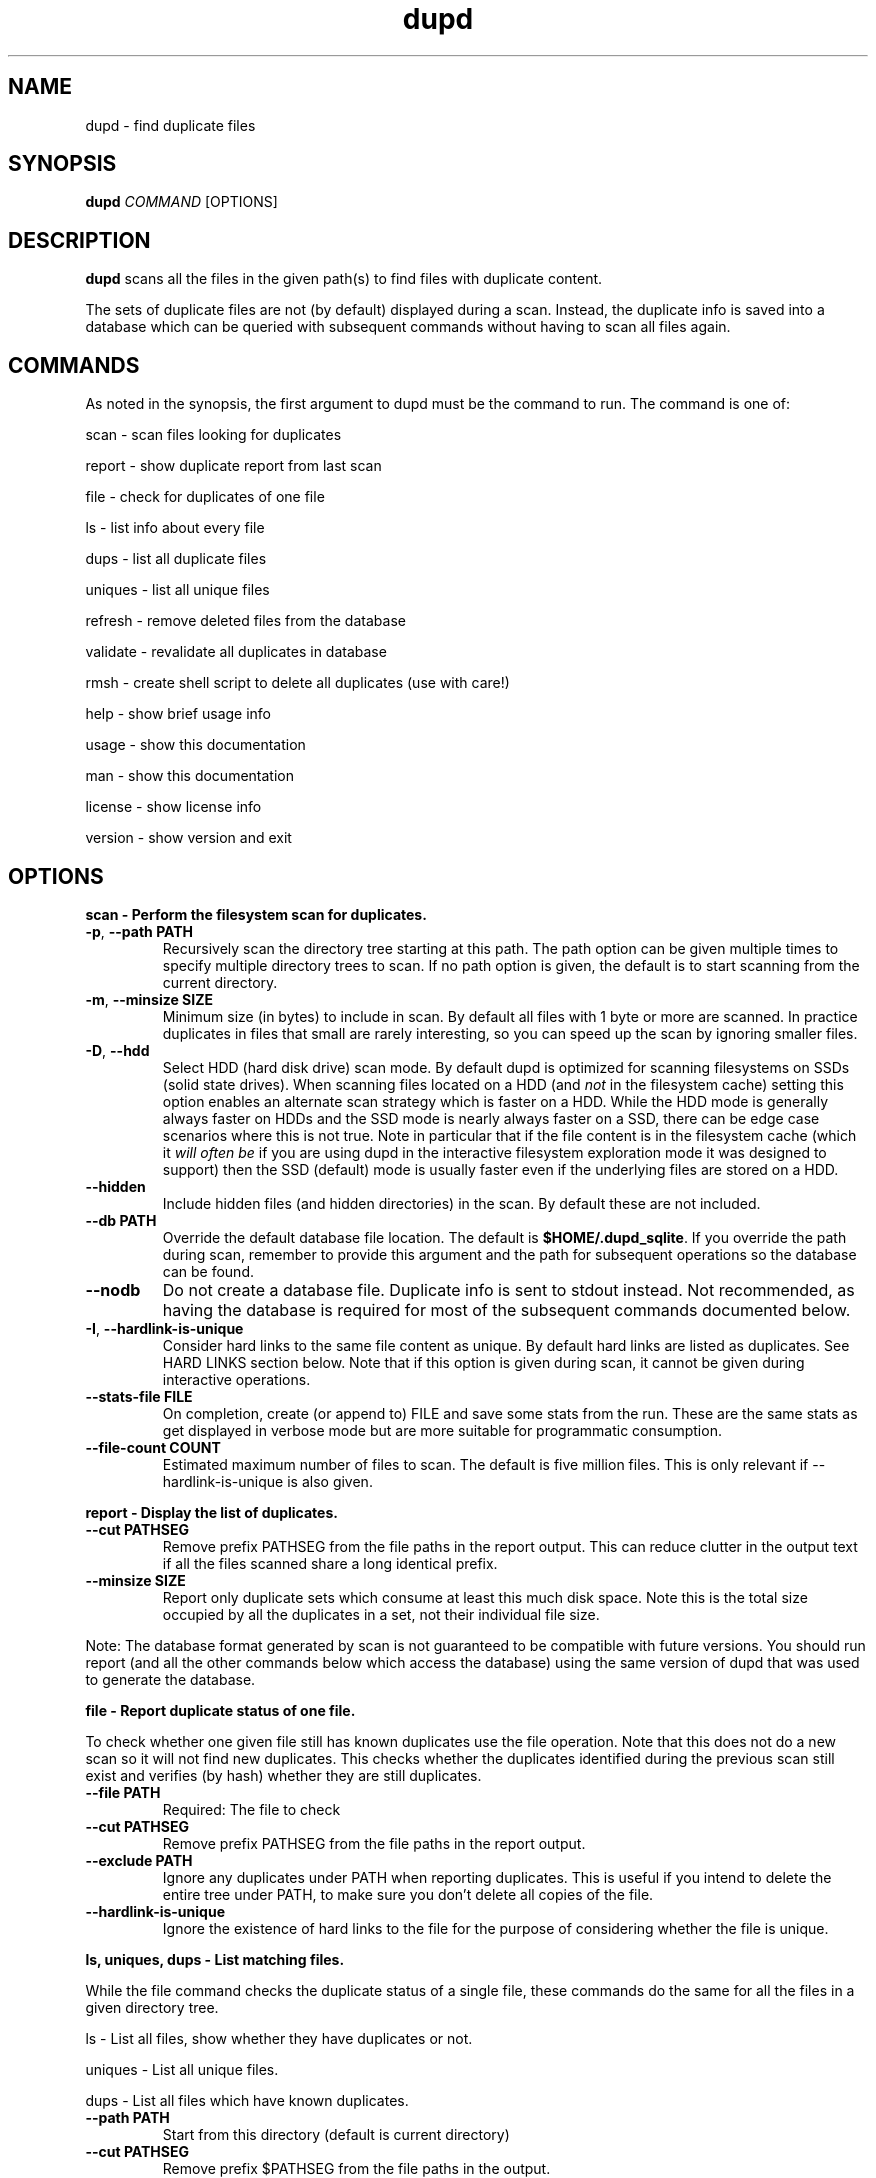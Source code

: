 .TH dupd 1
.SH NAME
dupd \- find duplicate files
.SH SYNOPSIS
.B dupd
.I COMMAND
[OPTIONS]
.SH DESCRIPTION
.B dupd
scans all the files in the given path(s) to find files with duplicate content.
.PP
The sets of duplicate files are not (by default) displayed during a scan.
Instead, the duplicate info is saved into a database which can be queried
with subsequent commands without having to scan all files again.
.SH COMMANDS
As noted in the synopsis, the first argument to dupd must be the command
to run.
The command is one of:
.PP
scan \- scan files looking for duplicates
.PP
report \- show duplicate report from last scan
.PP
file \- check for duplicates of one file
.PP
ls  \- list info about every file
.PP
dups \- list all duplicate files
.PP
uniques \- list all unique files
.PP
refresh \- remove deleted files from the database
.PP
validate \- revalidate all duplicates in database
.PP
rmsh \- create shell script to delete all duplicates (use with care!)
.PP
help \- show brief usage info
.PP
usage \- show this documentation
.PP
man \- show this documentation
.PP
license \- show license info
.PP
version \- show version and exit
.SH OPTIONS
.B scan \- Perform the filesystem scan for duplicates.
.TP
.BR \-p ", " \-\-path " " PATH
Recursively scan the directory tree starting at this path.
The path option can be given multiple times to specify multiple directory trees
to scan.
If no path option is given, the default is to start scanning from the current
directory.
.TP
.BR \-m ", " \-\-minsize " " SIZE
Minimum size (in bytes) to include in scan.
By default all files with 1 byte or more are scanned.
In practice duplicates in files that small are rarely interesting,
so you can speed up the scan by ignoring smaller files.
.TP
.BR \-D ", " \-\-hdd
Select HDD (hard disk drive) scan mode.
By default dupd is optimized for scanning filesystems on SSDs
(solid state drives).
When scanning files located on a HDD (and \fInot\fR in the filesystem cache)
setting this option enables an alternate scan strategy which is faster
on a HDD.
While the HDD mode is generally always faster on HDDs and the SSD mode is
nearly always faster on a SSD, there can be edge case scenarios where this
is not true.
Note in particular that if the file content is in the filesystem cache
(which it \fIwill often be\fR if you are using dupd in the interactive
filesystem exploration mode it was designed to support) then the SSD (default)
mode is usually faster even if the underlying files are stored on a HDD.
.TP
.BR \-\-hidden
Include hidden files (and hidden directories) in the scan.
By default these are not included.
.TP
.BR \-\-db " " PATH
Override the default database file location.
The default is \fB$HOME/.dupd_sqlite\fR.
If you override the path during scan, remember to provide this argument and
the path for subsequent operations so the database can be found.
.TP
.BR \-\-nodb
Do not create a database file.
Duplicate info is sent to stdout instead.
Not recommended, as having the database is required for most of the subsequent
commands documented below.
.TP
.BR \-I ", " \-\-hardlink-is-unique
Consider hard links to the same file content as unique.
By default hard links are listed as duplicates.
See HARD LINKS section below.
Note that if this option is given during scan, it cannot be given during
interactive operations.
.TP
.BR \-\-stats\-file " " FILE
On completion, create (or append to) FILE and save some stats from the run.
These are the same stats as get displayed in verbose mode but are more
suitable for programmatic consumption.
.TP
.BR \-\-file\-count " " COUNT
Estimated maximum number of files to scan.
The default is five million files.
This is only relevant if --hardlink-is-unique is also given.
.PP
.B report \- Display the list of duplicates.
.TP
.BR \-\-cut " " PATHSEG
Remove prefix PATHSEG from the file paths in the report output.
This can reduce clutter in the output text if all the files scanned share
a long identical prefix.
.TP
.BR \-\-minsize " " SIZE
Report only duplicate sets which consume at least this much disk space.
Note this is the total size occupied by all the duplicates in a set,
not their individual file size.
.PP
Note: The database format generated by scan is not guaranteed to be compatible
with future versions. You should run report (and all the other commands below
which access the database) using the same version of dupd that was used to
generate the database.
.PP
.B file \- Report duplicate status of one file.
.PP
To check whether one given file still has known duplicates use the
file operation.
Note that this does not do a new scan so it will not find new duplicates.
This checks whether the duplicates identified during the previous scan
still exist and verifies (by hash) whether they are still duplicates.
.TP
.BR \-\-file " " PATH
Required: The file to check
.TP
.BR \-\-cut " " PATHSEG
Remove prefix PATHSEG from the file paths in the report output.
.TP
.BR \-\-exclude " " PATH
Ignore any duplicates under PATH when reporting duplicates.
This is useful if you intend to delete the entire tree under PATH,
to make sure you don't delete all copies of the file.
.TP
.BR \-\-hardlink\-is\-unique
Ignore the existence of hard links to the file for the purpose of
considering whether the file is unique.
.PP
.B ls, uniques, dups \- List matching files.
.PP
While the file command checks the duplicate status of a single file,
these commands do the same for all the files in a given directory tree.
.PP
ls \- List all files, show whether they have duplicates or not.
.PP
uniques \- List all unique files.
.PP
dups \- List all files which have known duplicates.
.TP
.BR \-\-path " " PATH
Start from this directory (default is current directory)
.TP
.BR \-\-cut " " PATHSEG
Remove prefix $PATHSEG from the file paths in the output.
.TP
.BR \-\-exclude " " PATH
Ignore any duplicates under PATH when reporting duplicates.
.TP
.BR \-\-hardlink\-is\-unique
Ignore the existence of hard links to the file for the purpose of considering
whether the file is unique.
.PP
.B refresh \- Refreshing the database.
.PP
As you remove duplicate files these are still listed in the dupd database.
Ideally you'd run the scan again to rebuild the database.
Note that re-running the scan after deleting some duplicates can be
very fast because the files are in the cache, so that is the best option.
.PP
However, when dealing with a set of files large enough that they don't fit
in the cache, re-running the scan may take a long time.
The refresh command offers a much faster alternative.
.PP
The refresh command checks whether all the files in the dupd database still
exist and removes those which do not.
.PP
Be sure to consider the limitations of this approach.
The refresh command \fIdoes not\fR re-verify whether all files listed as
duplicates are still duplicates.
It also, of course, does not detect any new duplicates which may have
appeared since the last scan.
.PP
In summary, if you have only been deleting duplicates since the previous
scan, run the refresh command.
It will prune all the deleted files from the database and will be much
faster than a scan.
However, if you have been adding and/or modifying files since the last
scan, it is best to run a new scan.
.PP
.B validate \- Validating the database.
.PP
The validate operation is primarily for testing but is documented
here as it may be useful if you want to reconfirm that all duplicates
in the database are still truly duplicates.
.PP
In most cases you will be better off re-running the scan operation
instead of using validate.
.PP
Validate is fairly slow as it will fully hash every file in the database.
.PP
.B rmsh - Create shell scrip to remove duplicate files.
.PP
As a policy dupd never modifies the filesystem!
.PP
As a convenience for those times when it is desirable to automatically
remove files, this operation can create a shell script to do so.
The output is a shell script (to stdout) which can you run to delete
your files (if you're feeling lucky).
.PP
Review the generated script carefully to see if it truly does what you want!
.PP
Automated deletion is generally not very useful because it takes human
intervention to decide which of the duplicates is the best one to keep
in each case.
While the content is the same, one of them may have a better file name
and/or location.
.PP
Optionally, the shell script can create either soft or hard links from
each removed file to the copy being kept.
The options are mutually exclusive.
.TP
.BR \-\-link
Create symlinks for deleted files.
.TP
.BR \-\-hardlink
Create hard links for deleted files.
.PP
.B Additional global options
.TP
.BR \-q
Quiet, suppress all output.
.TP
.BR \-v
Verbose mode.
Can be repeated multiple times for ever increasing verbosity.
.TP
.BR \-h
Show brief help summary.
.TP
.BR \-\-db " " PATH
Override the default database file location.
.TP
.BR \-F ", " \-\-hash " " NAME
Specify an different hash function.
This applies to any command which uses content hashing.
NAME is one of: md5 sha1 sha512
.SH HARD LINKS
Are hard links duplicates or not?
The answer depends on "what do you mean by duplicates?" and
"what are you trying to do?"
.PP
If your primary goal for removing duplicates is to save disk space
then it makes sense to ignore hardlinks.
If, on the other hand, your primary goal is to reduce filesystem
clutter then it makes more sense to think of hardlinks as duplicates.
.PP
By default dupd considers hardlinks as duplicates. You can switch this
around with the --hardlink-is-unique option.
This option can be given either during scan or to the interactive
reporting commands (file, ls, uniques, dups).
.SH EXAMPLES
.PP
Scan all files in your home directory and then show the sets of duplicates:
found.
.PP
.RS
% dupd scan --path $HOME
.PP
% dupd report
.RE
.PP
Scan all files in the current directory which is on a HDD:
.PP
.RS
% dupd scan --hdd
.RE
.PP
Show duplicate status (duplicate or unique) for all files in docs subdirectory:
.PP
.RS
% dupd ls --path docs
.RE
.PP
I'm about to delete docs/old.doc but want to check one last time that it
is a duplicate and I want to review where those duplicates are:
.PP
.RS
% dupd file --file docs/old.doc -v
.RE
.PP
Review the EXAMPLE document in the dupd sources or online documentation
for more usage examples.
.SH EXIT
dupd exits with status code 0 on success, non-zero on error.
.SH SEE ALSO
.BR sqlite3 (1)


